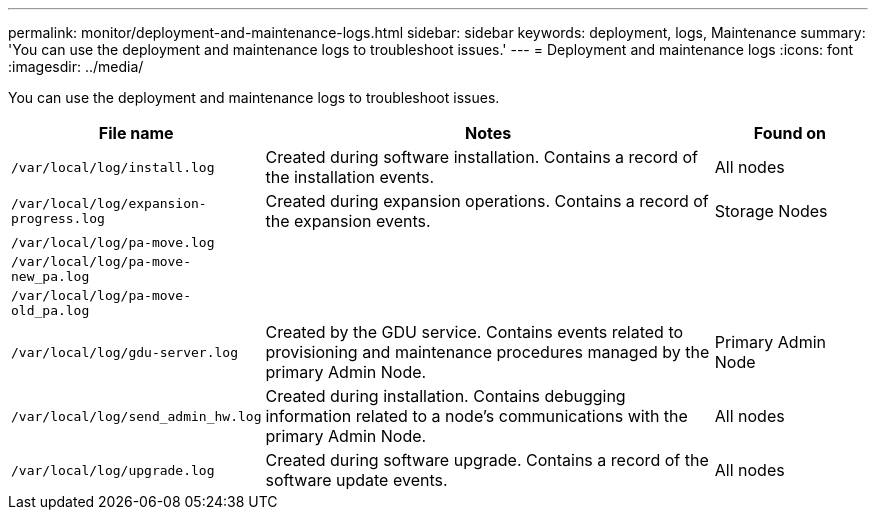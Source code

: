 ---
permalink: monitor/deployment-and-maintenance-logs.html
sidebar: sidebar
keywords: deployment, logs, Maintenance
summary: 'You can use the deployment and maintenance logs to troubleshoot issues.'
---
= Deployment and maintenance logs
:icons: font
:imagesdir: ../media/

[.lead]
You can use the deployment and maintenance logs to troubleshoot issues.

[cols="1a,3a,1a" options="header"]
|===
| File name| Notes| Found on

m| /var/local/log/install.log
| Created during software installation. Contains a record of the installation events.
| All nodes

m| /var/local/log/expansion-progress.log
| Created during expansion operations. Contains a record of the expansion events.
| Storage Nodes

m| /var/local/log/pa-move.log
| 
| 

m| /var/local/log/pa-move-new_pa.log
| 
| 

m| /var/local/log/pa-move-old_pa.log
| 
| 

m| /var/local/log/gdu-server.log
| Created by the GDU service. Contains events related to provisioning and maintenance procedures managed by the primary Admin Node.
| Primary Admin Node

m| /var/local/log/send_admin_hw.log
| Created during installation. Contains debugging information related to a node's communications with the primary Admin Node.
| All nodes

m| /var/local/log/upgrade.log
| Created during software upgrade. Contains a record of the software update events.
| All nodes
|===
